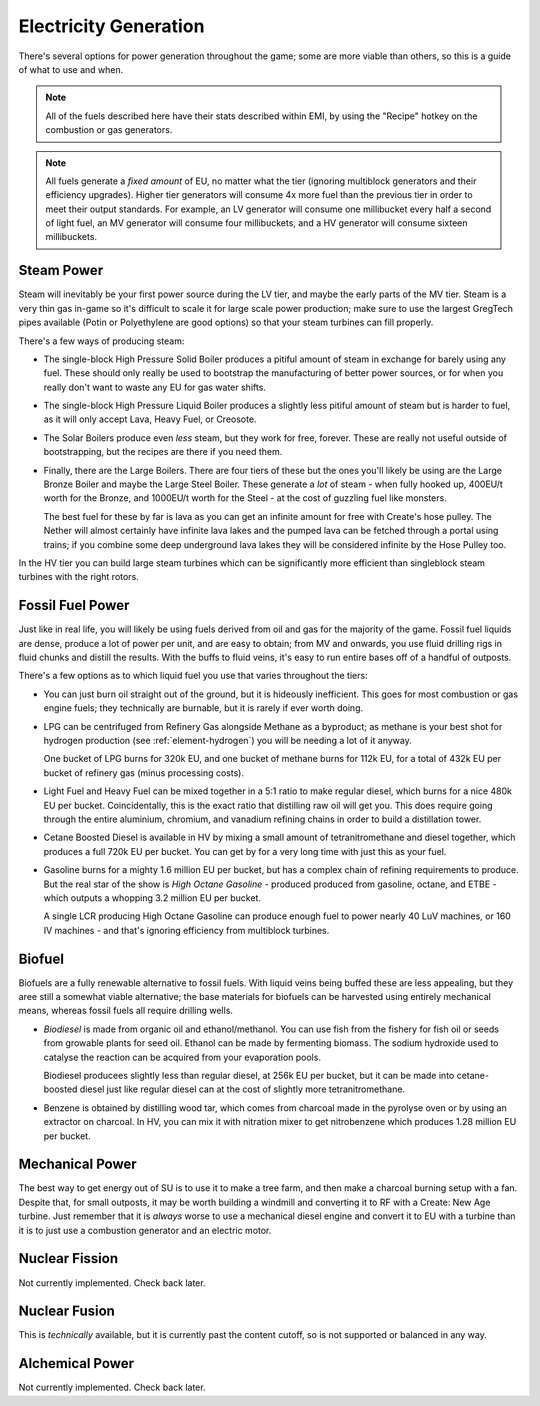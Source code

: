 .. _elec-generation:

Electricity Generation
======================

There's several options for power generation throughout the game; some are more viable than others,
so this is a guide of what to use and when.

.. note::

    All of the fuels described here have their stats described within EMI, by using the "Recipe"
    hotkey on the combustion or gas generators. 

.. note::

    All fuels generate a *fixed amount* of EU, no matter what the tier (ignoring multiblock 
    generators and their efficiency upgrades). Higher tier generators will consume 4x more fuel
    than the previous tier in order to meet their output standards. For example, an LV generator
    will consume one millibucket every half a second of light fuel, an MV generator will consume
    four millibuckets, and a HV generator will consume sixteen millibuckets.

Steam Power
-----------

Steam will inevitably be your first power source during the LV tier, and maybe the early parts of 
the MV tier. Steam is a very thin gas in-game so it's difficult to scale it for large scale power
production; make sure to use the largest GregTech pipes available (Potin or Polyethylene are good
options) so that your steam turbines can fill properly.

There's a few ways of producing steam:

- The single-block High Pressure Solid Boiler produces a pitiful amount of steam in exchange for
  barely using any fuel. These should only really be used to bootstrap the manufacturing of better
  power sources, or for when you really don't want to waste any EU for gas water shifts.

- The single-block High Pressure Liquid Boiler produces a slightly less pitiful amount of steam
  but is harder to fuel, as it will only accept Lava, Heavy Fuel, or Creosote.

- The Solar Boilers produce even *less* steam, but they work for free, forever. These are really
  not useful outside of bootstrapping, but the recipes are there if you need them.

- Finally, there are the Large Boilers. There are four tiers of these but the ones you'll likely be
  using are the Large Bronze Boiler and maybe the Large Steel Boiler. These generate a *lot* of
  steam - when fully hooked up, 400EU/t worth for the Bronze, and 1000EU/t worth for the Steel -
  at the cost of guzzling fuel like monsters.

  The best fuel for these by far is lava as you can get an infinite amount for free with Create's
  hose pulley. The Nether will almost certainly have infinite lava lakes and the pumped lava can
  be fetched through a portal using trains; if you combine some deep underground lava lakes they 
  will be considered infinite by the Hose Pulley too.

In the HV tier you can build large steam turbines which can be significantly more efficient than
singleblock steam turbines with the right rotors.

Fossil Fuel Power
-----------------

Just like in real life, you will likely be using fuels derived from oil and gas for the majority of
the game. Fossil fuel liquids are dense, produce a lot of power per unit, and are easy to obtain;
from MV and onwards, you use fluid drilling rigs in fluid chunks and distill the results. With the
buffs to fluid veins, it's easy to run entire bases off of a handful of outposts.

There's a few options as to which liquid fuel you use that varies throughout the tiers:

- You can just burn oil straight out of the ground, but it is hideously inefficient. This goes for
  most combustion or gas engine fuels; they technically are burnable, but it is rarely if ever worth
  doing. 

- LPG can be centrifuged from Refinery Gas alongside Methane as a byproduct; as methane is your 
  best shot for hydrogen production (see :ref:`element-hydrogen`) you will be needing a lot of it anyway.

  One bucket of LPG burns for 320k EU, and one bucket of methane burns for 112k EU, for a total of 
  432k EU per bucket of refinery gas (minus processing costs).
  
- Light Fuel and Heavy Fuel can be mixed together in a 5:1 ratio to make regular diesel, which burns
  for a nice 480k EU per bucket. Coincidentally, this is the exact ratio that distilling raw oil
  will get you. This does require going through the entire aluminium, chromium, and vanadium 
  refining chains in order to build a distillation tower.

- Cetane Boosted Diesel is available in HV by mixing a small amount of tetranitromethane and diesel 
  together, which produces a full 720k EU per bucket. You can get by for a very long time with just
  this as your fuel.

- Gasoline burns for a mighty 1.6 million EU per bucket, but has a complex chain of refining 
  requirements to produce. But the real star of the show is *High Octane Gasoline* - produced
  produced from gasoline, octane, and ETBE - which outputs a whopping 3.2 million EU per bucket.

  A single LCR producing High Octane Gasoline can produce enough fuel to power nearly 40 LuV 
  machines, or 160 IV machines - and that's ignoring efficiency from multiblock turbines.

Biofuel
-------

Biofuels are a fully renewable alternative to fossil fuels. With liquid veins being buffed these
are less appealing, but they aree still a somewhat viable alternative; the base materials for 
biofuels can be harvested using entirely mechanical means, whereas fossil fuels all require 
drilling wells. 

- *Biodiesel* is made from organic oil and ethanol/methanol. You can use fish from the fishery for
  fish oil or seeds from growable plants for seed oil. Ethanol can be made by fermenting biomass.
  The sodium hydroxide used to catalyse the reaction can be acquired from your evaporation pools.

  Biodiesel producees slightly less than regular diesel, at 256k EU per bucket, but it can be made
  into cetane-boosted diesel just like regular diesel can at the cost of slightly more 
  tetranitromethane. 

- Benzene is obtained by distilling wood tar, which comes from charcoal made in the pyrolyse oven
  or by using an extractor on charcoal. In HV, you can mix it with nitration mixer to get 
  nitrobenzene which produces 1.28 million EU per bucket.

Mechanical Power
----------------

The best way to get energy out of SU is to use it to make a tree farm, and then make a charcoal
burning setup with a fan. Despite that, for small outposts, it may be worth building a windmill and
converting it to RF with a Create: New Age turbine. Just remember that it is *always* worse to use
a mechanical diesel engine and convert it to EU with a turbine than it is to just use a combustion
generator and an electric motor.

Nuclear Fission
---------------

Not currently implemented. Check back later.

Nuclear Fusion
--------------

This is *technically* available, but it is currently past the content cutoff, so is not supported
or balanced in any way.

Alchemical Power
----------------

Not currently implemented. Check back later.
  
 